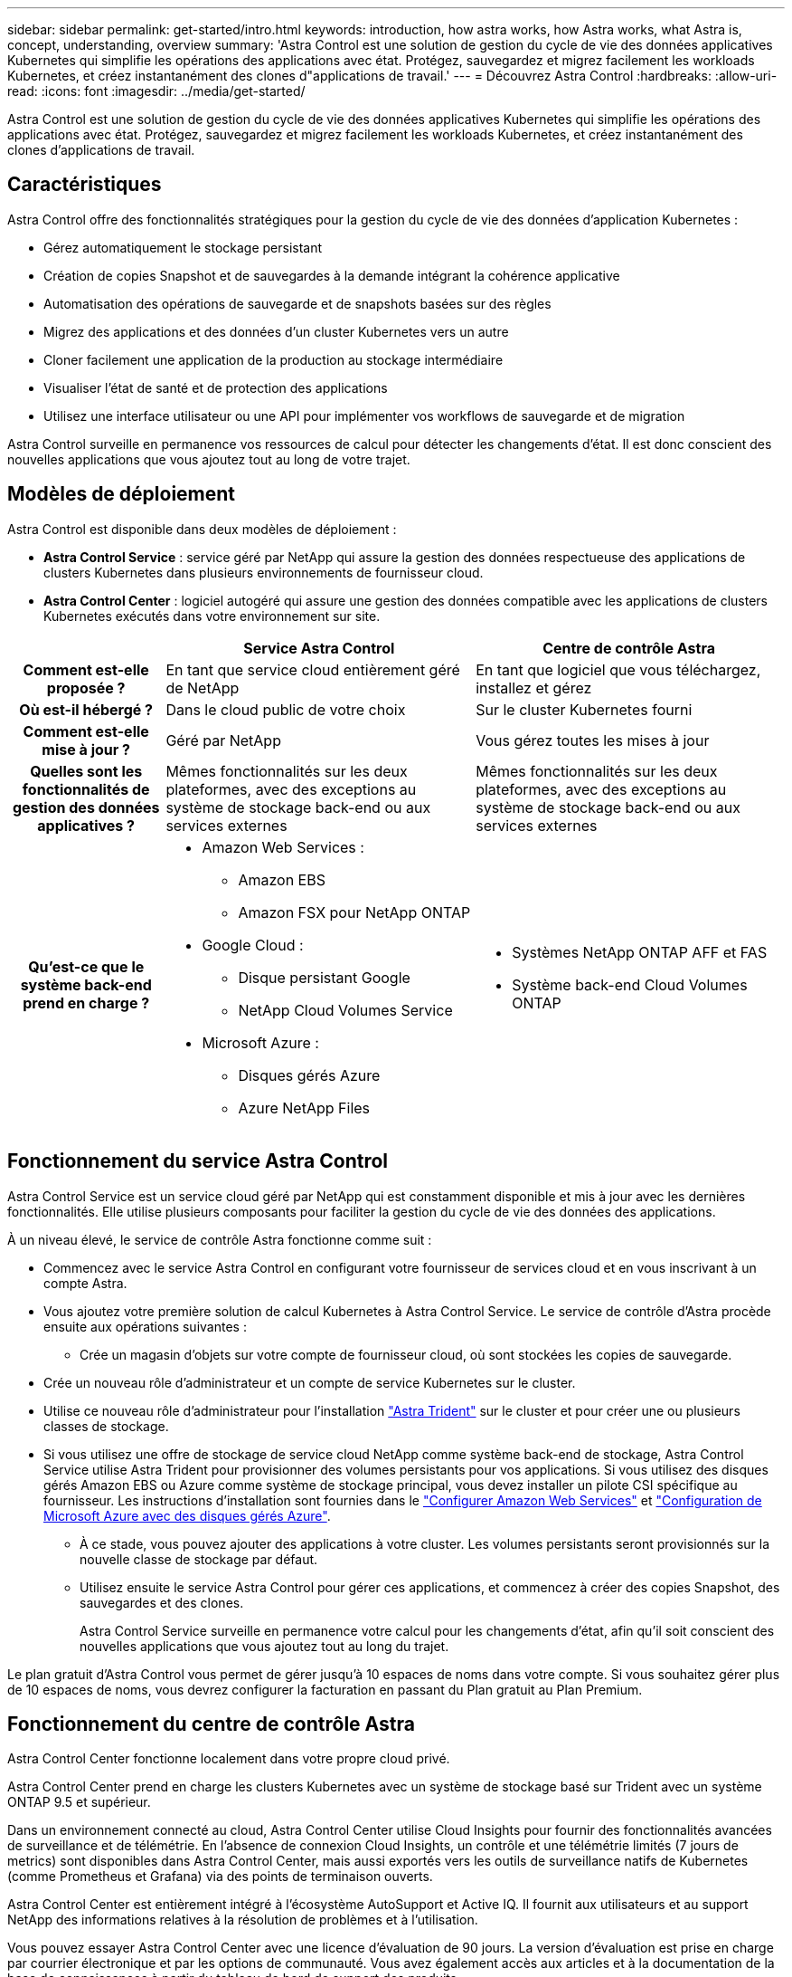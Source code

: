 ---
sidebar: sidebar 
permalink: get-started/intro.html 
keywords: introduction, how astra works, how Astra works, what Astra is, concept, understanding, overview 
summary: 'Astra Control est une solution de gestion du cycle de vie des données applicatives Kubernetes qui simplifie les opérations des applications avec état. Protégez, sauvegardez et migrez facilement les workloads Kubernetes, et créez instantanément des clones d"applications de travail.' 
---
= Découvrez Astra Control
:hardbreaks:
:allow-uri-read: 
:icons: font
:imagesdir: ../media/get-started/


[role="lead"]
Astra Control est une solution de gestion du cycle de vie des données applicatives Kubernetes qui simplifie les opérations des applications avec état. Protégez, sauvegardez et migrez facilement les workloads Kubernetes, et créez instantanément des clones d'applications de travail.



== Caractéristiques

Astra Control offre des fonctionnalités stratégiques pour la gestion du cycle de vie des données d'application Kubernetes :

* Gérez automatiquement le stockage persistant
* Création de copies Snapshot et de sauvegardes à la demande intégrant la cohérence applicative
* Automatisation des opérations de sauvegarde et de snapshots basées sur des règles
* Migrez des applications et des données d'un cluster Kubernetes vers un autre
* Cloner facilement une application de la production au stockage intermédiaire
* Visualiser l'état de santé et de protection des applications
* Utilisez une interface utilisateur ou une API pour implémenter vos workflows de sauvegarde et de migration


Astra Control surveille en permanence vos ressources de calcul pour détecter les changements d'état. Il est donc conscient des nouvelles applications que vous ajoutez tout au long de votre trajet.



== Modèles de déploiement

Astra Control est disponible dans deux modèles de déploiement :

* *Astra Control Service* : service géré par NetApp qui assure la gestion des données respectueuse des applications de clusters Kubernetes dans plusieurs environnements de fournisseur cloud.
* *Astra Control Center* : logiciel autogéré qui assure une gestion des données compatible avec les applications de clusters Kubernetes exécutés dans votre environnement sur site.


[cols="1h,2d,2a"]
|===
|  | Service Astra Control | Centre de contrôle Astra 


| Comment est-elle proposée ? | En tant que service cloud entièrement géré de NetApp  a| 
En tant que logiciel que vous téléchargez, installez et gérez



| Où est-il hébergé ? | Dans le cloud public de votre choix  a| 
Sur le cluster Kubernetes fourni



| Comment est-elle mise à jour ? | Géré par NetApp  a| 
Vous gérez toutes les mises à jour



| Quelles sont les fonctionnalités de gestion des données applicatives ? | Mêmes fonctionnalités sur les deux plateformes, avec des exceptions au système de stockage back-end ou aux services externes  a| 
Mêmes fonctionnalités sur les deux plateformes, avec des exceptions au système de stockage back-end ou aux services externes



| Qu'est-ce que le système back-end prend en charge ?  a| 
* Amazon Web Services :
+
** Amazon EBS
** Amazon FSX pour NetApp ONTAP


* Google Cloud :
+
** Disque persistant Google
** NetApp Cloud Volumes Service


* Microsoft Azure :
+
** Disques gérés Azure
** Azure NetApp Files



 a| 
* Systèmes NetApp ONTAP AFF et FAS
* Système back-end Cloud Volumes ONTAP


|===


== Fonctionnement du service Astra Control

Astra Control Service est un service cloud géré par NetApp qui est constamment disponible et mis à jour avec les dernières fonctionnalités. Elle utilise plusieurs composants pour faciliter la gestion du cycle de vie des données des applications.

À un niveau élevé, le service de contrôle Astra fonctionne comme suit :

* Commencez avec le service Astra Control en configurant votre fournisseur de services cloud et en vous inscrivant à un compte Astra.


ifdef::gcp[]

+ ** pour les clusters GKE, Astra Control Service utilise https://cloud.netapp.com/cloud-volumes-service-for-gcp["NetApp Cloud Volumes Service pour Google Cloud"^] Ou des disques persistants Google en tant que système de stockage back-end pour vos volumes persistants.

endif::gcp[]

ifdef::azure[]

+ ** pour les grappes AKS, Astra Control Service utilise https://cloud.netapp.com/azure-netapp-files["Azure NetApp Files"^] Ou des disques gérés Azure en tant que backend de stockage pour les volumes persistants.

endif::azure[]

ifdef::aws[]

+ ** pour les clusters Amazon EKS, Astra Control Service utilise https://docs.aws.amazon.com/ebs/["Amazon Elastic Block Store"^] ou https://docs.aws.amazon.com/fsx/latest/ONTAPGuide/what-is-fsx-ontap.html["Amazon FSX pour NetApp ONTAP"^] en tant que système back-end de stockage pour vos volumes persistants.

endif::aws[]

* Vous ajoutez votre première solution de calcul Kubernetes à Astra Control Service. Le service de contrôle d'Astra procède ensuite aux opérations suivantes :
+
** Crée un magasin d'objets sur votre compte de fournisseur cloud, où sont stockées les copies de sauvegarde.




ifdef::azure[]

+ dans Azure, Astra Control Service crée également un groupe de ressources, un compte de stockage et des clés pour le conteneur Blob.

endif::azure[]

* Crée un nouveau rôle d'administrateur et un compte de service Kubernetes sur le cluster.
* Utilise ce nouveau rôle d'administrateur pour l'installation https://docs.netapp.com/us-en/trident/index.html["Astra Trident"^] sur le cluster et pour créer une ou plusieurs classes de stockage.
* Si vous utilisez une offre de stockage de service cloud NetApp comme système back-end de stockage, Astra Control Service utilise Astra Trident pour provisionner des volumes persistants pour vos applications. Si vous utilisez des disques gérés Amazon EBS ou Azure comme système de stockage principal, vous devez installer un pilote CSI spécifique au fournisseur. Les instructions d'installation sont fournies dans le link:set-up-amazon-web-services.html["Configurer Amazon Web Services"^] et link:set-up-microsoft-azure-with-amd.html["Configuration de Microsoft Azure avec des disques gérés Azure"^].
+
** À ce stade, vous pouvez ajouter des applications à votre cluster. Les volumes persistants seront provisionnés sur la nouvelle classe de stockage par défaut.
** Utilisez ensuite le service Astra Control pour gérer ces applications, et commencez à créer des copies Snapshot, des sauvegardes et des clones.
+
Astra Control Service surveille en permanence votre calcul pour les changements d'état, afin qu'il soit conscient des nouvelles applications que vous ajoutez tout au long du trajet.





Le plan gratuit d'Astra Control vous permet de gérer jusqu'à 10 espaces de noms dans votre compte. Si vous souhaitez gérer plus de 10 espaces de noms, vous devrez configurer la facturation en passant du Plan gratuit au Plan Premium.



== Fonctionnement du centre de contrôle Astra

Astra Control Center fonctionne localement dans votre propre cloud privé.

Astra Control Center prend en charge les clusters Kubernetes avec un système de stockage basé sur Trident avec un système ONTAP 9.5 et supérieur.

Dans un environnement connecté au cloud, Astra Control Center utilise Cloud Insights pour fournir des fonctionnalités avancées de surveillance et de télémétrie. En l'absence de connexion Cloud Insights, un contrôle et une télémétrie limités (7 jours de metrics) sont disponibles dans Astra Control Center, mais aussi exportés vers les outils de surveillance natifs de Kubernetes (comme Prometheus et Grafana) via des points de terminaison ouverts.

Astra Control Center est entièrement intégré à l'écosystème AutoSupport et Active IQ. Il fournit aux utilisateurs et au support NetApp des informations relatives à la résolution de problèmes et à l'utilisation.

Vous pouvez essayer Astra Control Center avec une licence d'évaluation de 90 jours. La version d'évaluation est prise en charge par courrier électronique et par les options de communauté. Vous avez également accès aux articles et à la documentation de la base de connaissances à partir du tableau de bord de support des produits.

Pour installer et utiliser Astra Control Center, vous devez vous en assurer https://docs.netapp.com/us-en/astra-control-center/get-started/requirements.html["de formation"].

À un niveau élevé, le centre de contrôle Astra ressemble à ce qui suit :

* Vous installez Astra Control Center dans votre environnement local. En savoir plus https://docs.netapp.com/us-en/astra-control-center/get-started/install_acc.html["Poser le centre de contrôle Astra"].
* Vous avez effectué certaines tâches de configuration, telles que :
+
** Configuration des licences.
** Ajoutez votre premier cluster.
** Ajout du stockage back-end découvert lorsque vous avez ajouté le cluster
** Ajoutez un compartiment de magasin d'objets pour stocker vos sauvegardes d'applications.




En savoir plus https://docs.netapp.com/us-en/astra-control-center/get-started/setup_overview.html["Configurer le centre de contrôle Astra"].

Vous pouvez ajouter des applications à votre cluster. Si certaines applications sont déjà gérées dans le cluster, vous pouvez aussi utiliser Astra Control Center pour les gérer. Utilisez ensuite Astra Control Center pour créer des copies Snapshot, des sauvegardes, des clones et des relations de réplication.



== Pour en savoir plus

* https://docs.netapp.com/us-en/astra-family/["Documentation relative à la gamme de produits NetApp Astra"^]
* https://docs.netapp.com/us-en/astra/index.html["Documentation relative au service après-vente Astra Control"^]
* https://docs.netapp.com/us-en/astra-control-center/index.html["Documentation Astra Control Center"^]
* https://docs.netapp.com/us-en/trident/index.html["Documentation Astra Trident"^]
* https://docs.netapp.com/us-en/astra-automation/index.html["Utilisez l'API de contrôle Astra"^]
* https://docs.netapp.com/us-en/cloudinsights/["Documentation Cloud Insights"^]
* https://docs.netapp.com/us-en/ontap/index.html["Documentation ONTAP"^]

